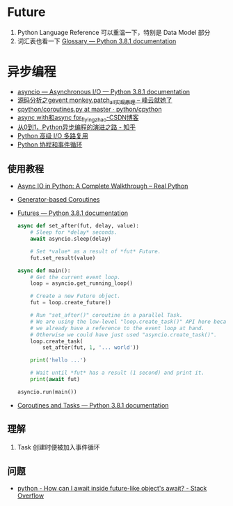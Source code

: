 * Future
  1. Python Language Reference 可以重温一下，特别是 Data Model 部分
  2. 词汇表也看一下 [[https://docs.python.org/3/glossary.html#term-awaitable][Glossary — Python 3.8.1 documentation]]

* 异步编程
  + [[https://docs.python.org/3/library/asyncio.html][asyncio — Asynchronous I/O — Python 3.8.1 documentation]]
  + [[http://xiaorui.cc/2016/04/27/%E6%BA%90%E7%A0%81%E5%88%86%E6%9E%90%E4%B9%8Bgevent-monkey-patch_all%E5%AE%9E%E7%8E%B0%E5%8E%9F%E7%90%86/][源码分析之gevent monkey.patch_all实现原理 – 峰云就她了]]
  + [[https://github.com/python/cpython/blob/master/Lib/asyncio/coroutines.py#L105][cpython/coroutines.py at master · python/cpython]]
  + [[https://blog.csdn.net/tinyzhao/article/details/52684473][async with和async for_flyingzhao-CSDN博客]]
  + [[https://zhuanlan.zhihu.com/p/25228075][从0到1，Python异步编程的演进之路 - 知乎]]
  + [[https://rgb-24bit.github.io/blog/2019/python-selectors.html][Python 高级 I/O 多路复用]]
  + [[https://rgb-24bit.github.io/blog/2019/python-coroutine-event-loop.html][Python 协程和事件循环]]

** 使用教程
   + [[https://realpython.com/async-io-python/][Async IO in Python: A Complete Walkthrough – Real Python]]
   + [[https://docs.python.org/3/library/asyncio-task.html#asyncio-generator-based-coro][Generator-based Coroutines]]
   + [[https://docs.python.org/3/library/asyncio-future.html#asyncio.Future][Futures — Python 3.8.1 documentation]]
     #+begin_src python
       async def set_after(fut, delay, value):
           # Sleep for *delay* seconds.
           await asyncio.sleep(delay)

           # Set *value* as a result of *fut* Future.
           fut.set_result(value)

       async def main():
           # Get the current event loop.
           loop = asyncio.get_running_loop()

           # Create a new Future object.
           fut = loop.create_future()

           # Run "set_after()" coroutine in a parallel Task.
           # We are using the low-level "loop.create_task()" API here because
           # we already have a reference to the event loop at hand.
           # Otherwise we could have just used "asyncio.create_task()".
           loop.create_task(
               set_after(fut, 1, '... world'))

           print('hello ...')

           # Wait until *fut* has a result (1 second) and print it.
           print(await fut)

       asyncio.run(main())
     #+end_src
   + [[https://docs.python.org/3/library/asyncio-task.html#coroutine][Coroutines and Tasks — Python 3.8.1 documentation]]

** 理解
   1. Task 创建时便被加入事件循环

** 问题
   + [[https://stackoverflow.com/questions/33409888/how-can-i-await-inside-future-like-objects-await][python - How can I await inside future-like object's __await__? - Stack Overflow]]

     
